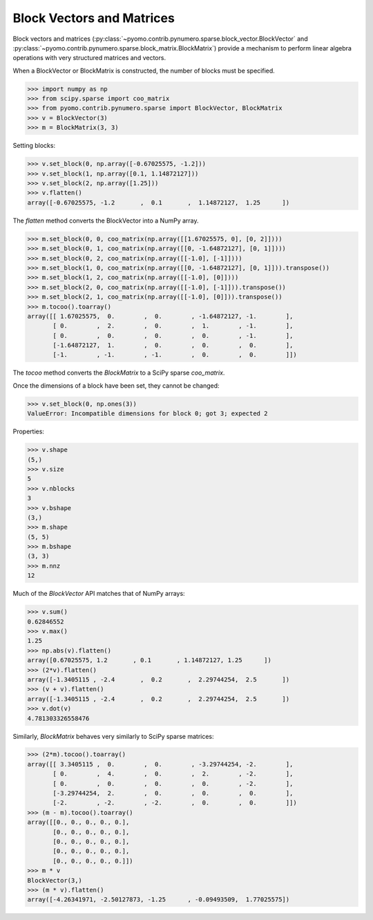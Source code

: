 Block Vectors and Matrices
==========================

Block vectors and matrices
(:py:class:`~pyomo.contrib.pynumero.sparse.block_vector.BlockVector`
and
:py:class:`~pyomo.contrib.pynumero.sparse.block_matrix.BlockMatrix`)
provide a mechanism to perform linear algebra operations with very
structured matrices and vectors.

When a BlockVector or BlockMatrix is constructed, the number of blocks
must be specified.

.. code-block:: python

  >>> import numpy as np
  >>> from scipy.sparse import coo_matrix
  >>> from pyomo.contrib.pynumero.sparse import BlockVector, BlockMatrix
  >>> v = BlockVector(3)
  >>> m = BlockMatrix(3, 3)

Setting blocks:

.. code-block:: python

  >>> v.set_block(0, np.array([-0.67025575, -1.2]))
  >>> v.set_block(1, np.array([0.1, 1.14872127]))
  >>> v.set_block(2, np.array([1.25]))
  >>> v.flatten()
  array([-0.67025575, -1.2       ,  0.1       ,  1.14872127,  1.25      ])

The `flatten` method converts the BlockVector into a NumPy array.

.. code-block:: python

  >>> m.set_block(0, 0, coo_matrix(np.array([[1.67025575, 0], [0, 2]])))
  >>> m.set_block(0, 1, coo_matrix(np.array([[0, -1.64872127], [0, 1]])))
  >>> m.set_block(0, 2, coo_matrix(np.array([[-1.0], [-1]])))
  >>> m.set_block(1, 0, coo_matrix(np.array([[0, -1.64872127], [0, 1]])).transpose())
  >>> m.set_block(1, 2, coo_matrix(np.array([[-1.0], [0]])))
  >>> m.set_block(2, 0, coo_matrix(np.array([[-1.0], [-1]])).transpose())
  >>> m.set_block(2, 1, coo_matrix(np.array([[-1.0], [0]])).transpose())
  >>> m.tocoo().toarray()
  array([[ 1.67025575,  0.        ,  0.        , -1.64872127, -1.        ],
         [ 0.        ,  2.        ,  0.        ,  1.        , -1.        ],
         [ 0.        ,  0.        ,  0.        ,  0.        , -1.        ],
         [-1.64872127,  1.        ,  0.        ,  0.        ,  0.        ],
         [-1.        , -1.        , -1.        ,  0.        ,  0.        ]])

The `tocoo` method converts the `BlockMatrix` to a SciPy sparse `coo_matrix`.

Once the dimensions of a block have been set, they cannot be changed:

.. code-block:: python

  >>> v.set_block(0, np.ones(3))
  ValueError: Incompatible dimensions for block 0; got 3; expected 2

Properties:

.. code-block:: python

  >>> v.shape
  (5,)
  >>> v.size
  5
  >>> v.nblocks
  3
  >>> v.bshape
  (3,)
  >>> m.shape
  (5, 5)
  >>> m.bshape
  (3, 3)
  >>> m.nnz
  12

Much of the `BlockVector` API matches that of NumPy arrays:

.. code-block:: python

  >>> v.sum()
  0.62846552
  >>> v.max()
  1.25
  >>> np.abs(v).flatten()
  array([0.67025575, 1.2       , 0.1       , 1.14872127, 1.25      ])
  >>> (2*v).flatten()
  array([-1.3405115 , -2.4       ,  0.2       ,  2.29744254,  2.5       ])
  >>> (v + v).flatten()
  array([-1.3405115 , -2.4       ,  0.2       ,  2.29744254,  2.5       ])
  >>> v.dot(v)
  4.781303326558476

Similarly, `BlockMatrix` behaves very similarly to SciPy sparse matrices:

.. code-block:: python

  >>> (2*m).tocoo().toarray()
  array([[ 3.3405115 ,  0.        ,  0.        , -3.29744254, -2.        ],
         [ 0.        ,  4.        ,  0.        ,  2.        , -2.        ],
         [ 0.        ,  0.        ,  0.        ,  0.        , -2.        ],
         [-3.29744254,  2.        ,  0.        ,  0.        ,  0.        ],
         [-2.        , -2.        , -2.        ,  0.        ,  0.        ]])
  >>> (m - m).tocoo().toarray()
  array([[0., 0., 0., 0., 0.],
         [0., 0., 0., 0., 0.],
         [0., 0., 0., 0., 0.],
         [0., 0., 0., 0., 0.],
         [0., 0., 0., 0., 0.]])
  >>> m * v
  BlockVector(3,)
  >>> (m * v).flatten()
  array([-4.26341971, -2.50127873, -1.25      , -0.09493509,  1.77025575])

